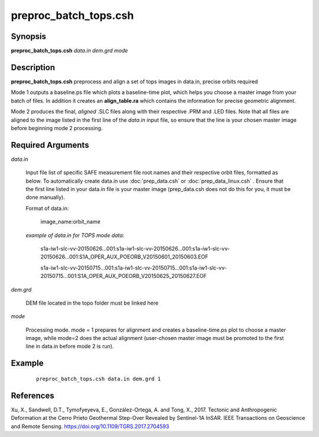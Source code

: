 .. index:: ! preproc_batch_tops.csh

**********************
preproc_batch_tops.csh
**********************

Synopsis
--------
**preproc_batch_tops.csh** *data.in dem.grd mode* 

Description
-----------
**preproc_batch_tops.csh** preprocess and align a set of tops images in data.in, precise orbits required 

Mode 1 outputs a baseline.ps file which plots a baseline-time plot, which helps you choose a master image from your batch of files. In addition it creates an **align_table.ra** which contains the information for precise geometric alignment. 

Mode 2 produces the final, *aligned* .SLC files along with their respective .PRM and .LED files. Note that all files are aligned to the image listed in the first line of the *data.in* input file, so ensure that the line is your chosen master image before beginning mode 2 processing.


Required Arguments
------------------

*data.in*     

	Input file list of specific SAFE measurement file root names and their respective orbit files, formatted as below. To automatically create data.in use :doc:`prep_data.csh` or :doc:`prep_data_linux.csh` . Ensure that the first line listed in your data.in file is your master image (prep_data.csh does not do this for you, it must be done manually). 
             
	Format of data.in:

                    image_name:orbit_name

	*example of data.in for TOPS mode data:*

		s1a-iw1-slc-vv-20150626...001:s1a-iw1-slc-vv-20150626...001:s1a-iw1-slc-vv-20150626...001:S1A_OPER_AUX_POEORB_V20150601_20150603.EOF

		s1a-iw1-slc-vv-20150715...001:s1a-iw1-slc-vv-20150715...001:s1a-iw1-slc-vv-20150715...001:S1A_OPER_AUX_POEORB_V20150625_20150627.EOF


*dem.grd*    

	DEM file located in the topo folder must be linked here

*mode*       

	Processing mode. mode = 1 prepares for alignment and creates a baseline-time.ps plot to choose a master image, while mode=2 does the actual alignment (user-chosen master image must be promoted to the first line in data.in before mode 2 is run).


Example
-------
 ::

    preproc_batch_tops.csh data.in dem.grd 1

References
----------

Xu, X., Sandwell, D.T., Tymofyeyeva, E., González-Ortega, A. and Tong, X., 2017. Tectonic and Anthropogenic Deformation at the Cerro Prieto Geothermal Step-Over Revealed by Sentinel-1A InSAR. IEEE Transactions on Geoscience and Remote Sensing. https://doi.org/10.1109/TGRS.2017.2704593 
